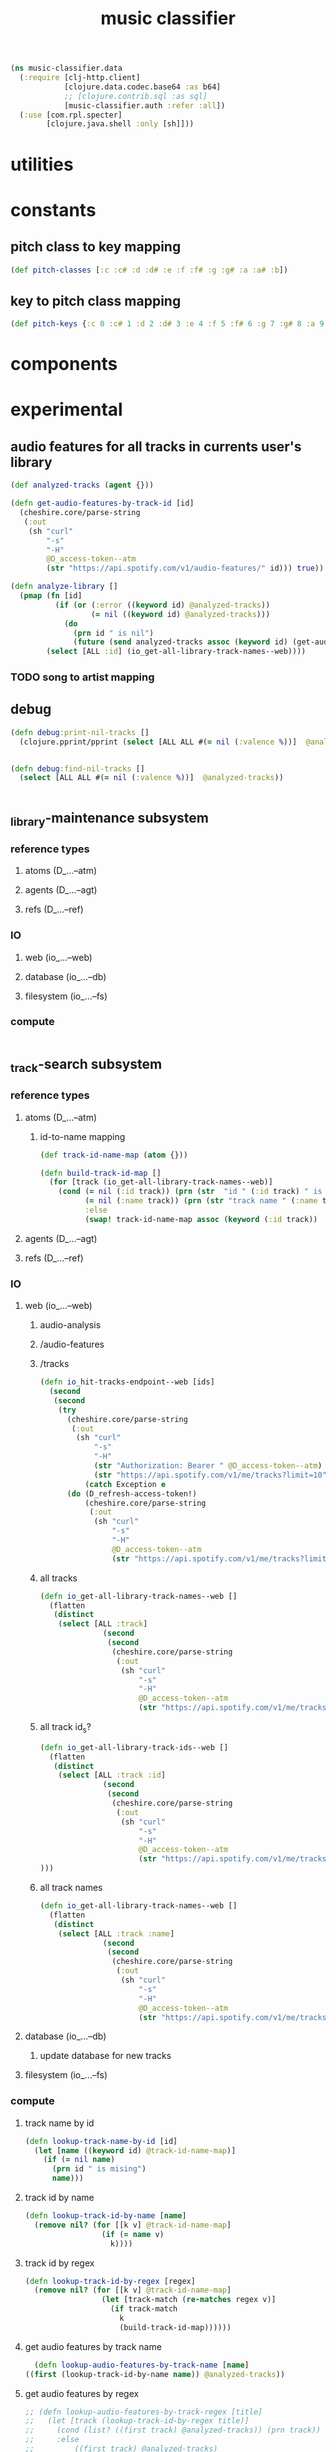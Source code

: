 # -*- mode:org -*-
#+TITLE: music classifier
#+STARTUP: indent
#+OPTIONS: toc:nil

#+BEGIN_SRC clojure :tangle data.clj
  (ns music-classifier.data
    (:require [clj-http.client]
              [clojure.data.codec.base64 :as b64]
              ;; [clojure.contrib.sql :as sql]
              [music-classifier.auth :refer :all])
    (:use [com.rpl.specter]
          [clojure.java.shell :only [sh]]))
#+END_SRC
* utilities
* constants
** pitch class to key mapping
 #+BEGIN_SRC clojure :tangle data.clj
 (def pitch-classes [:c :c# :d :d# :e :f :f# :g :g# :a :a# :b])
 #+END_SRC
** key to pitch class mapping
 #+BEGIN_SRC clojure :tangle data.clj
 (def pitch-keys {:c 0 :c# 1 :d 2 :d# 3 :e 4 :f 5 :f# 6 :g 7 :g# 8 :a 9 :a# 10 :b 11})
 #+END_SRC
* components
* experimental
** audio features for all tracks in currents user's library
#+BEGIN_SRC clojure 
  (def analyzed-tracks (agent {}))

  (defn get-audio-features-by-track-id [id]
    (cheshire.core/parse-string
     (:out
      (sh "curl"
          "-s"
          "-H"
          @D_access-token--atm
          (str "https://api.spotify.com/v1/audio-features/" id))) true))

  (defn analyze-library []
    (pmap (fn [id]
            (if (or (:error ((keyword id) @analyzed-tracks))
                    (= nil ((keyword id) @analyzed-tracks)))
              (do
                (prn id " is nil")
                (future (send analyzed-tracks assoc (keyword id) (get-audio-features-by-track-id id))))))
          (select [ALL :id] (io_get-all-library-track-names--web))))

#+END_SRC
*** TODO song to artist mapping
** debug
#+BEGIN_SRC clojure 
   (defn debug:print-nil-tracks []
     (clojure.pprint/pprint (select [ALL ALL #(= nil (:valence %))]  @analyzed-tracks)))


   (defn debug:find-nil-tracks []
     (select [ALL ALL #(= nil (:valence %))]  @analyzed-tracks))


#+END_SRC

** _library-maintenance subsystem
*** reference types
**** atoms (D_...--atm)
**** agents (D_...--agt)
**** refs (D_...--ref)
*** IO
**** web (io_...--web)
**** database (io_...--db)
**** filesystem (io_...--fs)
*** compute
#+BEGIN_SRC clojure
    
#+END_SRC    
** _track-search subsystem
*** reference types
**** atoms (D_...--atm)
***** id-to-name mapping
    #+BEGIN_SRC clojure 
      (def track-id-name-map (atom {}))

      (defn build-track-id-map []
        (for [track (io_get-all-library-track-names--web)]
          (cond (= nil (:id track)) (prn (str  "id " (:id track) " is missing" ))
                (= nil (:name track)) (prn (str "track name " (:name track) " is missing"))
                :else
                (swap! track-id-name-map assoc (keyword (:id track))  (:name track)))))

    #+END_SRC

**** agents (D_...--agt)
**** refs (D_...--ref)
*** IO
**** web (io_...--web)
***** audio-analysis
***** /audio-features
***** /tracks
      #+BEGIN_SRC clojure :tangle data.clj
        (defn io_hit-tracks-endpoint--web [ids]
          (second
           (second
            (try 
              (cheshire.core/parse-string
               (:out
                (sh "curl"
                    "-s"
                    "-H"
                    (str "Authorization: Bearer " @D_access-token--atm)
                    (str "https://api.spotify.com/v1/me/tracks?limit=10"))) true)
                  (catch Exception e
              (do (D_refresh-access-token!)
                  (cheshire.core/parse-string
                   (:out
                    (sh "curl"
                        "-s"
                        "-H"
                        @D_access-token--atm
                        (str "https://api.spotify.com/v1/me/tracks?limit=10"))) true)))))))
      #+END_SRC
***** all tracks
 #+BEGIN_SRC clojure :tangle data.clj
   (defn io_get-all-library-track-names--web []
     (flatten
      (distinct
       (select [ALL :track]
                 (second
                  (second
                   (cheshire.core/parse-string
                    (:out
                     (sh "curl"
                         "-s"
                         "-H"
                         @D_access-token--atm
                         (str "https://api.spotify.com/v1/me/tracks?limit=10"))) true)))))))
 #+END_SRC
***** all track id_s?
 #+BEGIN_SRC clojure :tangle data.clj
   (defn io_get-all-library-track-ids--web []
     (flatten
      (distinct
       (select [ALL :track :id]
                 (second
                  (second
                   (cheshire.core/parse-string
                    (:out
                     (sh "curl"
                         "-s"
                         "-H"
                         @D_access-token--atm
                         (str "https://api.spotify.com/v1/me/tracks?limit=50"))) true))))
   )))
 #+END_SRC
***** all track names
 #+BEGIN_SRC clojure :tangle data.clj
   (defn io_get-all-library-track-names--web []
     (flatten
      (distinct
       (select [ALL :track :name]
                 (second
                  (second
                   (cheshire.core/parse-string
                    (:out
                     (sh "curl"
                         "-s"
                         "-H"
                         @D_access-token--atm
                         (str "https://api.spotify.com/v1/me/tracks?limit=50"))) true)))))))
 #+END_SRC
**** database (io_...--db)
***** update database for new tracks
**** filesystem (io_...--fs)
*** compute
**** track name by id
 #+BEGIN_SRC clojure 
    (defn lookup-track-name-by-id [id]
      (let [name ((keyword id) @track-id-name-map)]
        (if (= nil name)
          (prn id " is mising")
          name)))
 #+END_SRC
**** track id by name
 #+BEGIN_SRC clojure 
    (defn lookup-track-id-by-name [name]
      (remove nil? (for [[k v] @track-id-name-map]
                     (if (= name v)
                       k))))
 #+END_SRC
**** track id by regex
 #+BEGIN_SRC clojure 
   (defn lookup-track-id-by-regex [regex]
     (remove nil? (for [[k v] @track-id-name-map]
                    (let [track-match (re-matches regex v)]
                      (if track-match
                        k
                        (build-track-id-map))))))
 #+END_SRC
**** get audio features by track name
    #+BEGIN_SRC clojure 
        (defn lookup-audio-features-by-track-name [name]
      ((first (lookup-track-id-by-name name)) @analyzed-tracks))

    #+END_SRC
**** get audio features by regex
#+BEGIN_SRC clojure 
  ;; (defn lookup-audio-features-by-track-regex [title]
  ;;   (let [track (lookup-track-id-by-regex title)]
  ;;     (cond (list? ((first track) @analyzed-tracks)) (prn track))
  ;;     :else
  ;;         ((first track) @analyzed-tracks)
  ;;     ))


      (defn lookup-audio-features-by-track-regex [title]
        ((first (lookup-track-id-by-regex title)) @analyzed-tracks))
#+END_SRC
**** track by feature and value
#+BEGIN_SRC 
   (defn lookup-track-by-feature [feature comparison value]
     (remove nil? (for [[k v] @analyzed-tracks]
                    (if (comparison (first (select [(keyword feature)] v)) value)
                      (:id v)))))

#+END_SRC
**** track by valence 
#+BEGIN_SRC clojure 
   (defn lookup-track-by-valence [comparison valence]
     (remove nil? (for [[k v] @analyzed-tracks]
                    (if (comparison (first (select [:valence] v)) valence)
                      (:id v)
                      (prn k)
                      ))))

#+END_SRC
**** track by loudness
#+BEGIN_SRC clojure 
   (defn lookup-track-by-loudness [comparison loudness]
     (remove nil? (for [[k v] @analyzed-tracks]
                    (if (comparison (first (select [:loudness] v)) loudness)
                      (:id v)))))

#+END_SRC
**** track by musical key
#+BEGIN_SRC clojure 
   (defn lookup-track-by-key [comparison key]
     (remove nil? (for [[k v] @analyzed-tracks]
                    (if (comparison (first (select [:key] v)) key)
                      (:id v)))))

#+END_SRC
**** track by duration
#+BEGIN_SRC clojure 
   (defn lookup-track-by-duration [comparison duration]
     (remove nil? (for [[k v] @analyzed-tracks]
                    (if (comparison (first (select [:duration] v)) duration)
                      (:id v)))))

#+END_SRC
**** track by instrumentalness
#+BEGIN_SRC clojure 
   (defn lookup-track-by-instrumentalness [comparison instrumentalness]
     (remove nil? (for [[k v] @analyzed-tracks]
                    (if (comparison (first (select [:instrumentalness] v)) instrumentalness)
                      (:id v)))))

#+END_SRC
**** track by major or minor mode
#+BEGIN_SRC clojure 
   (defn lookup-track-by-mode [comparison mode]
     (remove nil? (for [[k v] @analyzed-tracks]
                    (if (comparison (first (select [:mode] v)) mode)
                      (:id v)))))

#+END_SRC
**** track by energy
#+BEGIN_SRC clojure 
   (defn lookup-track-by-energy [comparison energy]
     (remove nil? (for [[k v] @analyzed-tracks]
                    (if (comparison (first (select [:energy] v)) energy)
                      (:id v)))))

#+END_SRC
**** track by speechiness
#+BEGIN_SRC clojure 
   (defn lookup-track-by-speechiness [comparison speechiness]
     (remove nil? (for [[k v] @analyzed-tracks]
                    (if (comparison (first (select [:speechiness] v)) speechiness)
                      (:id v)))))

#+END_SRC
**** track by time signature
#+BEGIN_SRC clojure 
   (defn lookup-track-by-time_signature [comparison time_signature]
     (remove nil? (for [[k v] @analyzed-tracks]
                    (if (comparison (first (select [:time_signature] v)) time_signature)
                      (:id v)))))

#+END_SRC
**** track by liveness
#+BEGIN_SRC clojure 
   (defn lookup-track-by-liveness [comparison liveness]
     (remove nil? (for [[k v] @analyzed-tracks]
                    (if (comparison (first (select [:liveness] v)) liveness)
                      (:id v)))))

#+END_SRC
**** track by danceability
#+BEGIN_SRC clojure 
   (defn lookup-track-by-danceability [comparison danceability]
     (remove nil? (for [[k v] @analyzed-tracks]
                    (if (comparison (first (select [:danceability] v)) danceability)
                      (:id v)))))

#+END_SRC
**** track by tempo
#+BEGIN_SRC clojure 
   (defn lookup-track-by-tempo [comparison tempo]
     (remove nil? (for [[k v] @analyzed-tracks]
                    (if (comparison (first (select [:tempo] v)) tempo)
                      (:id v)))))

#+END_SRC
**** track by acousticness
 #+BEGIN_SRC clojure
   (defn lookup-track-by-acousticness [comparison acousticness]
     (remove nil? (for [[k v] @analyzed-tracks]
                   (if (comparison (first (select [:acousticness] v)) acousticness)
                     (:id v)))))




 #+END_SRC

 
** _playlist-extraction
*** reference types
**** atoms
#+BEGIN_SRC clojure :tangle data.clj
(def atm--library (atom {}))
#+END_SRC
**** agents 
**** refs
*** IO
**** web (io_...--web)
***** extract offset
#+BEGIN_SRC clojure clojure :tangle data.clj
  (defn io-web--build-track-id- [url]
    (let [current-offset
          (try
            (cheshire.core/parse-string (:body (clj-http.client/get url {:headers {"Authorization" (str "Bearer " @D_access-token--atm)}})) true)
            (catch Exception e
              (do
                (D_refresh-access-token!)
                (cheshire.core/parse-string (:body (clj-http.client/get url {:headers {"Authorization" (str "Bearer " @D_access-token--atm)}})) true))))]
      (if (nil? (:next current-offset))
        url
        (flatten (conj [url] (io-web--build-track-id- (:next current-offset)))))))
#+END_SRC
***** get all track-ids
#+BEGIN_SRC clojure :tangle data.clj
  (defn io-web--get-all-track-ids []
    (flatten (for [offset-url
                   (io-web--build-track-id- "https://api.spotify.com/v1/me/tracks?offset=0&limit=50")]
               (for [track-data
                     (try
                       (:items (cheshire.core/parse-string (:body (clj-http.client/get offset-url  {:headers {"Authorization" (str "Bearer " @D_access-token--atm)}})) true))
                       (catch Exception e (do
                                            (D_refresh-access-token!)
                                            (:items (cheshire.core/parse-string (:body (clj-http.client/get offset-url  {:headers {"Authorization" (str "Bearer " @D_access-token--atm)}})) true)))))]
                 (:id (:track track-data))))))
#+END_SRC
***** build audio features database
#+BEGIN_SRC clojure 
  (for [id ["2qN4b7r3dpe8gLJfpKZGdk" "1MXPdYCJiVqTtMu32zFzvP"]] ;; should call get-all-track-ids
                          (swap! atm--library assoc (keyword id)
                                 (into {}
                                       [{:track-info (try
                                          (cheshire.core/parse-string (:body (clj-http.client/get (str "https://api.spotify.com/v1/tracks/" id) {:headers {"Authorization" (str "Bearer " @D_access-token--atm)}})) true)
                                          (catch Exception e (do
                                                               (D_refresh-access-token!)
                                                               (cheshire.core/parse-string (:body (clj-http.client/get (str "https://api.spotify.com/v1/tracks/" id)  {:headers {"Authorization" (str "Bearer " @D_access-token--atm)}})) true))))} 
                                        {:audio-features (try
                                           (cheshire.core/parse-string (:body (clj-http.client/get (str "https://api.spotify.com/v1/audio-features/" id) {:headers {"Authorization" (str "Bearer " @D_access-token--atm)}})) true)
                                           (catch Exception e (do
                                                                (D_refresh-access-token!)
                                                                (cheshire.core/parse-string (:body (clj-http.client/get (str "https://api.spotify.com/v1/audio-features/" id)  {:headers {"Authorization" (str "Bearer " @D_access-token--atm)}})) true))))}]
                                                                      )
                            )

                          )



            (defn assoc-append [m k v]
              (if (contains? m k)
                (assoc m k (into {} [(k m)
                                     v]))
                (assoc m k v)))


  (for [batch (partition 3 (io-web--get-all-track-ids))]
    (future
      (for [id batch] ;; should call get-all-track-ids
        (if (not (contains? @atm--library id))
          (swap! atm--library assoc-append (keyword id)
                 (into {}
                       [{:track-info (try
                                       (cheshire.core/parse-string (:body (clj-http.client/get (str "https://api.spotify.com/v1/tracks/" id) {:headers {"Authorization" (str "Bearer " @D_access-token--atm)}})) true)
                                       (catch Exception e (prn id " has not track-info")))} 
                        {:audio-features (try
                                           (cheshire.core/parse-string (:body (clj-http.client/get (str "https://api.spotify.com/v1/audio-features/" id) {:headers {"Authorization" (str "Bearer " @D_access-token--atm)}})) true)
                                           (catch Exception e
                                             (prn id " has-no audio features")))}]
                       )
                 )                               
          (prn "skipped id:" id)
          )


        ))

            )


  (for [batch (partition 4 (io-web--get-all-track-ids))]
    (for [id batch] ;; should call get-all-track-ids
      (if (not (contains? @atm--library (keyword id)))
        (swap! atm--library assoc-append (keyword id)
               (into {}
                     [{:track-info (try
                                     (cheshire.core/parse-string (:body (clj-http.client/get (str "https://api.spotify.com/v1/tracks/" id) {:headers {"Authorization" (str "Bearer " @D_access-token--atm)}})) true)
                                     (catch Exception e (prn id " has not track-info")))} 
                      {:audio-features (try
                                         (cheshire.core/parse-string (:body (clj-http.client/get (str "https://api.spotify.com/v1/audio-features/" id) {:headers {"Authorization" (str "Bearer " @D_access-token--atm)}})) true)
                                         (catch Exception e
                                           (prn id " has-no audio features")))}]
                     )
               )                               
        (prn "skipped id:" id))) )













#+END_SRC
***** get tracks
#+BEGIN_SRC clojure :tangle data.clj

#+END_SRC
**** database (io_...--db)
**** filesystem (io_...--fs)
*** compute
**** songs by key example
#+BEGIN_SRC clojure
    (defn songs-by-key [key mode]
                        (remove empty? (for [track yee]
                                       (select [ALL  #(and (= mode (:mode (:audio-features %)))
                                                           (= key (:key (:audio-features %)))
                                                                          )] track)
                                       ))
                        )
#+END_SRC    



